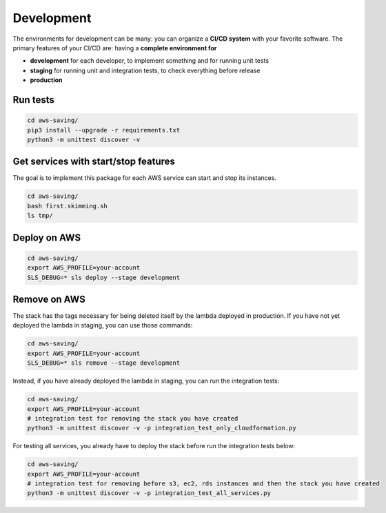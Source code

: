 Development
===========

The environments for development can be many: you can organize a **CI/CD system** with your favorite software.
The primary features of your CI/CD are: having a **complete environment for**

* **development** for each developer, to implement something and for running unit tests 
* **staging** for running unit and integration tests, to check everything before release
* **production**

Run tests
#########

.. code-block:: bash

    cd aws-saving/
    pip3 install --upgrade -r requirements.txt
    python3 -m unittest discover -v

Get services with start/stop features
#####################################

The goal is to implement this package for each AWS service can start and stop its instances.

.. code-block:: bash

    cd aws-saving/
    bash first.skimming.sh
    ls tmp/

Deploy on AWS
#############

.. code-block:: bash

    cd aws-saving/
    export AWS_PROFILE=your-account
    SLS_DEBUG=* sls deploy --stage development

Remove on AWS
#############

The stack has the tags necessary for being deleted itself by the lambda deployed in production.
If you have not yet deployed the lambda in staging, you can use those commands:

.. code-block:: bash

    cd aws-saving/
    export AWS_PROFILE=your-account
    SLS_DEBUG=* sls remove --stage development

Instead, if you have already deployed the lambda in staging, you can run the integration tests:

.. code-block:: bash

    cd aws-saving/
    export AWS_PROFILE=your-account
    # integration test for removing the stack you have created
    python3 -m unittest discover -v -p integration_test_only_cloudformation.py

For testing all services, you already have to deploy the stack before run the integration tests below:

.. code-block:: bash

    cd aws-saving/
    export AWS_PROFILE=your-account
    # integration test for removing before s3, ec2, rds instances and then the stack you have created
    python3 -m unittest discover -v -p integration_test_all_services.py
